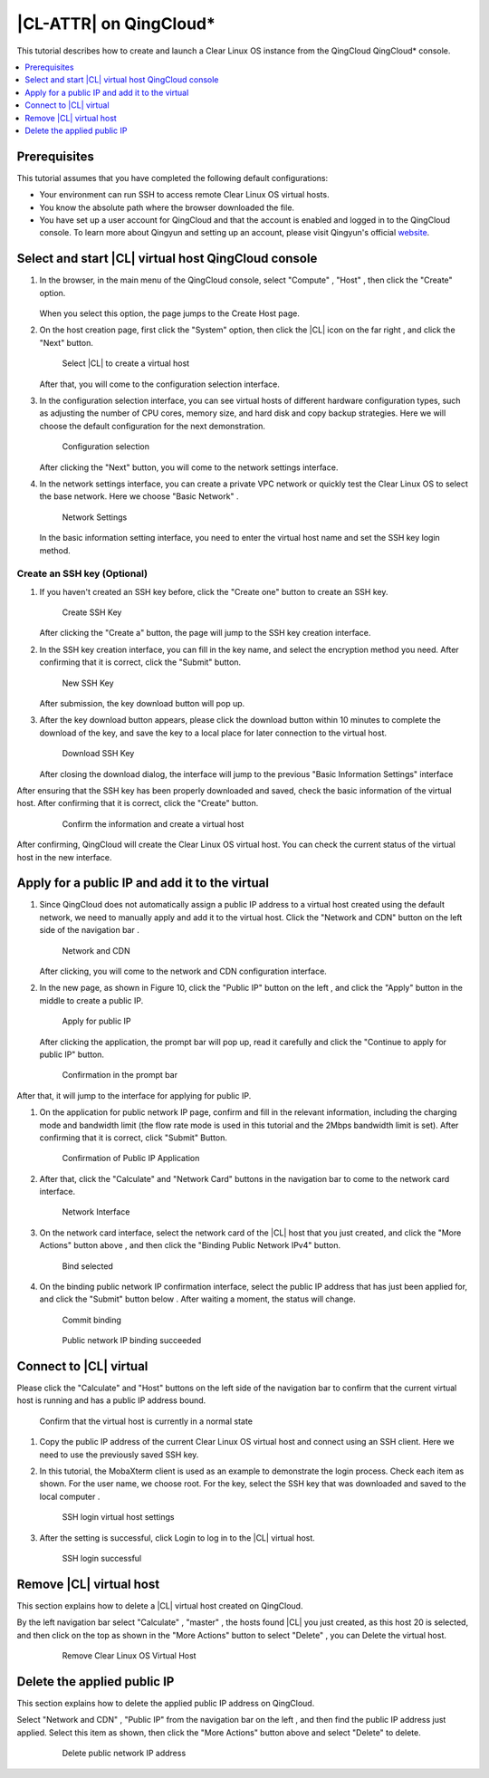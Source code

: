 .. _qingcloud:

|CL-ATTR| on QingCloud\*
###########################

This tutorial describes how to create and launch a Clear Linux OS instance from the QingCloud QingCloud\* console.

.. contents:: 
   :local:
   :depth: 1


Prerequisites
*************

This tutorial assumes that you have completed the following default
configurations:

*  Your environment can run SSH to access remote Clear Linux OS virtual hosts.
*  You know the absolute path where the browser downloaded the file.
*  You have set up a user account for QingCloud and that the account is
   enabled and logged in to the QingCloud console. To learn more about Qingyun
   and setting up an account, please visit Qingyun's official
   `website <https://www.qingcloud.com>`_.


Select and start |CL| virtual host QingCloud console
*****************************************************

#. In the browser, in the main menu of the QingCloud console, select "Compute"
   , "Host" , then click the "Create" option.

   .. figure:: /_figures/qingcloud/QingCloud-1.png
      :scale: 50 %
      :alt: QingCloud console

   When you select this option, the page jumps to the Create Host page.

#. On the host creation page, first click the "System" option, then click the
   |CL| icon on the far right , and click the "Next" button.

   .. figure:: /_figures/qingcloud/QingCloud-2.png
      :scale: 50 %
      :alt: Select Clear Linux OS to create virtual host

      Select |CL| to create a virtual host

   After that, you will come to the configuration selection interface.

#. In the configuration selection interface, you can see virtual hosts of
   different hardware configuration types, such as adjusting the number of CPU
   cores, memory size, and hard disk and copy backup strategies. Here we will
   choose the default configuration for the next demonstration.

   .. figure:: /_figures/qingcloud/QingCloud-3.png
      :scale: 50 %
      :alt: Configuration selection

      Configuration selection

   After clicking the "Next" button, you will come to the network settings
   interface.

#. In the network settings interface, you can create a private VPC network or
   quickly test the Clear Linux OS to select the base network. Here we choose
   "Basic Network" .

   .. figure:: /_figures/qingcloud/QingCloud-4.png
      :scale: 50 %
      :alt: Network settings

      Network Settings

   In the basic information setting interface, you need to enter the virtual
   host name and set the SSH key login method.

Create an SSH key (Optional)
============================

#. If you haven't created an SSH key before, click the "Create one" button to
   create an SSH key.

   .. figure:: /_figures/qingcloud/QingCloud-6.png
      :scale: 50 %
      :alt: Create SSH key

      Create SSH Key

   After clicking the "Create a" button, the page will jump to the SSH key
   creation interface.

#. In the SSH key creation interface, you can fill in the key name, and select
   the encryption method you need. After confirming that it is correct, click
   the "Submit" button.

   .. figure:: /_figures/qingcloud/QingCloud-6.png
      :scale: 50 %
      :alt: New SSH key

      New SSH Key

   After submission, the key download button will pop up.

#. After the key download button appears, please click the download button
   within 10 minutes to complete the download of the key, and save the key to
   a local place for later connection to the virtual host.

   .. figure:: /_figures/qingcloud/QingCloud-7.png
      :scale: 50 %
      :alt: Download SSH key

      Download SSH Key

   After closing the download dialog, the interface will jump to the previous
   "Basic Information Settings" interface

After ensuring that the SSH key has been properly downloaded and saved,
check the basic information of the virtual host. After confirming that it is
correct, click the "Create" button.

   .. figure:: /_figures/qingcloud/QingCloud-8.png
      :scale: 50 %
      :alt: Confirm the information and create a virtual host

      Confirm the information and create a virtual host

After confirming, QingCloud will create the Clear Linux OS virtual host. You
can check the current status of the virtual host in the new interface.

Apply for a public IP and add it to the virtual 
***********************************************

#. Since QingCloud does not automatically assign a public IP address to a
   virtual host created using the default network, we need to manually apply
   and add it to the virtual host. Click the "Network and CDN" button on the
   left side of the navigation bar .

   .. figure:: /_figures/qingcloud/QingCloud-9.png
      :scale: 50 %
      :alt: Network and CDN

      Network and CDN

   After clicking, you will come to the network and CDN configuration
   interface.

#. In the new page, as shown in Figure 10, click the "Public IP" button on the
   left , and click the "Apply" button in the middle to create a public IP.

   .. figure:: /_figures/qingcloud/QingCloud-10.png
      :scale: 50 %
      :alt: Apply for public IP

      Apply for public IP   

   After clicking the application, the prompt bar will pop up, read it
   carefully and click the "Continue to apply for public IP" button.

   .. figure:: /_figures/qingcloud/QingCloud-11.png
      :scale: 50 %
      :alt: Confirmation in the prompt bar

      Confirmation in the prompt bar

After that, it will jump to the interface for applying for public IP.

#. On the application for public network IP page, confirm and fill in the
   relevant information, including the charging mode and bandwidth limit (the 
   flow rate mode is used in this tutorial and the 2Mbps bandwidth limit is
   set). After confirming that it is correct, click "Submit" Button.

   .. figure:: /_figures/qingcloud/QingCloud-12.png
      :scale: 50 %
      :alt: Confirmation of Public IP Application

      Confirmation of Public IP Application

#. After that, click the "Calculate" and "Network Card" buttons in the
   navigation bar to come to the network card interface.

   .. figure:: /_figures/qingcloud/QingCloud-13.png
      :scale: 50 %
      :alt: NIC interface

      Network Interface

#. On the network card interface, select the network card of the |CL| host
   that you just created, and click the "More Actions" button above , and then
   click the "Binding Public Network IPv4" button.

   .. figure:: /_figures/qingcloud/QingCloud-14.png
      :scale: 50 %
      :alt: Bind selected

      Bind selected

#. On the binding public network IP confirmation interface, select the public
   IP address that has just been applied for, and click the "Submit" button below . After waiting a moment, the status will change.

   .. figure:: /_figures/qingcloud/QingCloud-15.png
      :scale: 50 %
      :alt: Commit binding

      Commit binding

   .. figure:: /_figures/qingcloud/QingCloud-16.png
      :scale: 50 %
      :alt: Public network IP binding succeeded

      Public network IP binding succeeded

Connect to |CL| virtual 
*********************************

Please click the "Calculate" and "Host" buttons on the left side of the
navigation bar to confirm that the current virtual host is running and has a
public IP address bound.

.. figure:: /_figures/qingcloud/QingCloud-17.png
   :scale: 50 %
   :alt: Confirm that the virtual host is currently in a normal state

   Confirm that the virtual host is currently in a normal state

#. Copy the public IP address of the current Clear Linux OS virtual host and
   connect using an SSH client. Here we need to use the previously saved SSH
   key.

#. In this tutorial, the MobaXterm client is used as an example to demonstrate
   the login process. Check each item as shown. For the user name, we choose
   root. For the key, select the SSH key that was downloaded and saved to the
   local computer .

   .. figure:: /_figures/qingcloud/QingCloud-18.png
      :scale: 50 %
      :alt: SSH login virtual host settings

      SSH login virtual host settings

#. After the setting is successful, click Login to log in to the |CL| virtual
   host.

   .. figure:: /_figures/qingcloud/QingCloud-19.png
      :scale: 50 %
      :alt: SSH login successful

      SSH login successful

Remove |CL| virtual host
************************

This section explains how to delete a |CL| virtual host created on QingCloud.

By the left navigation bar select "Calculate" , "master" , the hosts found |CL|
you just created, as this host 20 is selected, and then click on the top as
shown in the "More Actions" button to select "Delete" , you can Delete the
virtual host.

   .. figure:: /_figures/qingcloud/QingCloud-20.png
      :scale: 50 %
      :alt: Remove Clear Linux OS Virtual Host 

      Remove Clear Linux OS Virtual Host

Delete the applied public IP 
****************************

This section explains how to delete the applied public IP address on QingCloud.

Select "Network and CDN" , "Public IP" from the navigation bar on the left ,
and then find the public IP address just applied. Select this item as shown,
then click the "More Actions" button above and select "Delete" to delete.

   .. figure:: /_figures/qingcloud/QingCloud-21.png
      :scale: 50 %
      :alt: Delete public network IP address

      Delete public network IP address
      